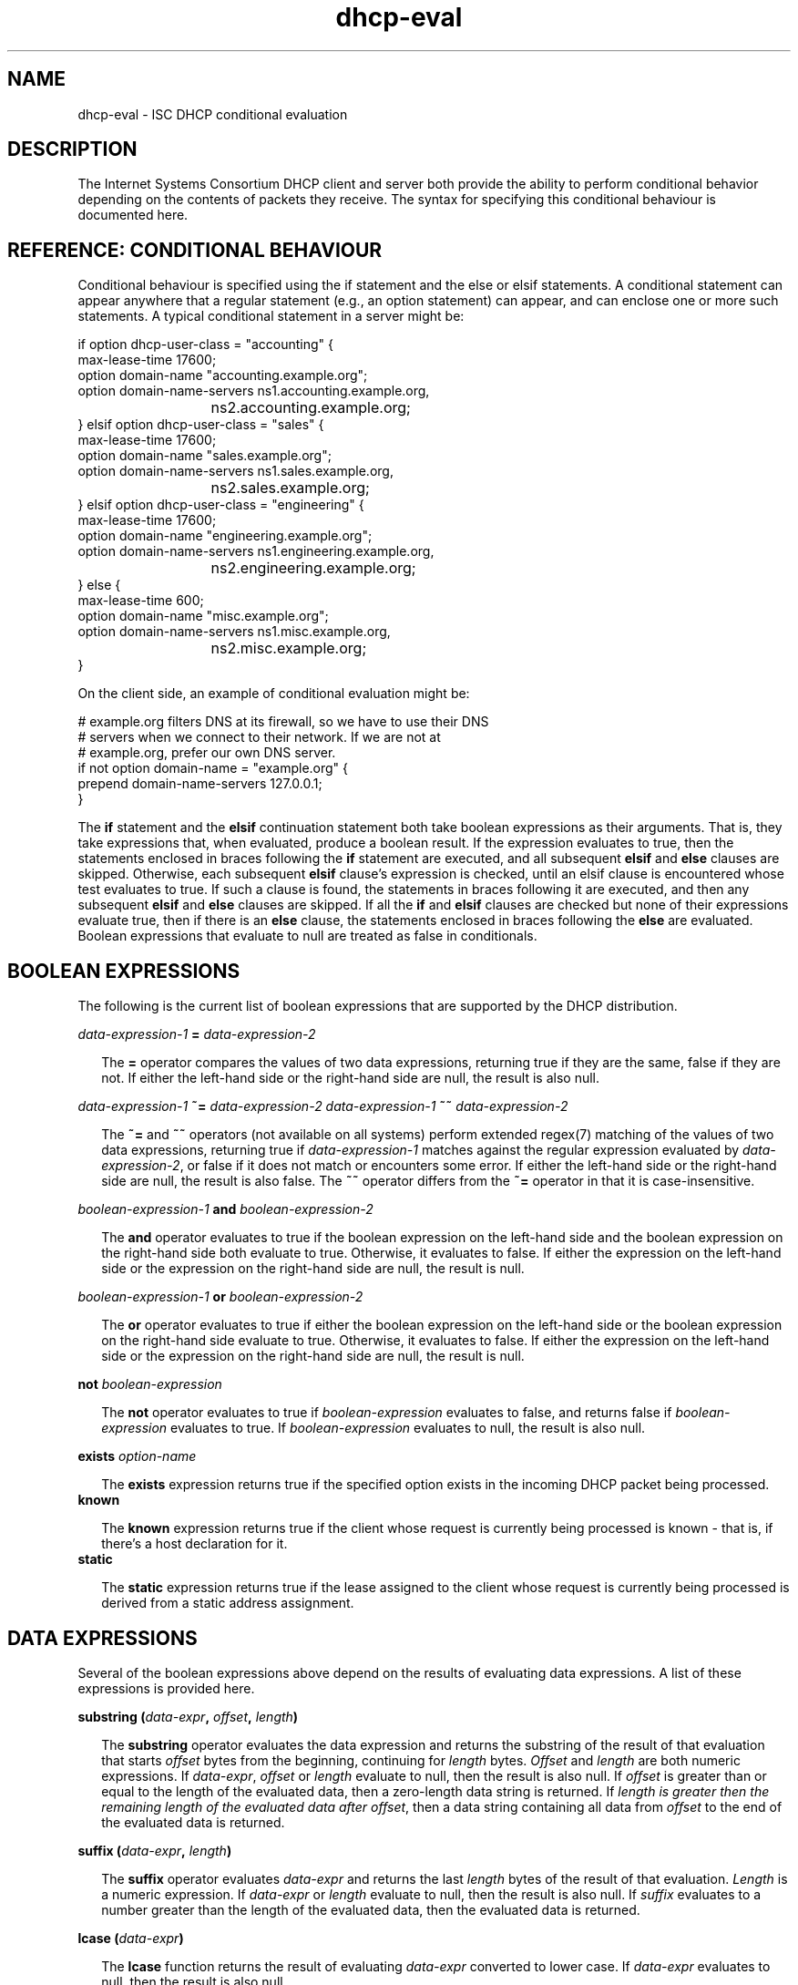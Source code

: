 .\"	$Id: dhcp-eval.5,v 1.27.364.3 2010-07-02 23:37:06 sar Exp $
.\"
.\" Copyright (c) 2009-2010 by Internet Systems Consortium, Inc. ("ISC")
.\" Copyright (c) 2004,2007 by Internet Systems Consortium, Inc. ("ISC")
.\" Copyright (c) 1996-2003 by Internet Software Consortium
.\"
.\" Permission to use, copy, modify, and distribute this software for any
.\" purpose with or without fee is hereby granted, provided that the above
.\" copyright notice and this permission notice appear in all copies.
.\"
.\" THE SOFTWARE IS PROVIDED "AS IS" AND ISC DISCLAIMS ALL WARRANTIES
.\" WITH REGARD TO THIS SOFTWARE INCLUDING ALL IMPLIED WARRANTIES OF
.\" MERCHANTABILITY AND FITNESS.  IN NO EVENT SHALL ISC BE LIABLE FOR
.\" ANY SPECIAL, DIRECT, INDIRECT, OR CONSEQUENTIAL DAMAGES OR ANY DAMAGES
.\" WHATSOEVER RESULTING FROM LOSS OF USE, DATA OR PROFITS, WHETHER IN AN
.\" ACTION OF CONTRACT, NEGLIGENCE OR OTHER TORTIOUS ACTION, ARISING OUT
.\" OF OR IN CONNECTION WITH THE USE OR PERFORMANCE OF THIS SOFTWARE.
.\"
.\"   Internet Systems Consortium, Inc.
.\"   950 Charter Street
.\"   Redwood City, CA 94063
.\"   <info@isc.org>
.\"   https://www.isc.org/
.\"
.\" This software has been written for Internet Systems Consortium
.\" by Ted Lemon in cooperation with Vixie Enterprises and Nominum, Inc.
.\"
.\" Support and other services are available for ISC products - see
.\" https://www.isc.org for more information or to learn more about ISC.
.\"
.TH dhcp-eval 5
.SH NAME
dhcp-eval - ISC DHCP conditional evaluation
.SH DESCRIPTION
The Internet Systems Consortium DHCP client and server both provide
the ability to perform conditional behavior depending on the contents
of packets they receive.   The syntax for specifying this conditional
behaviour is documented here.
.SH REFERENCE: CONDITIONAL BEHAVIOUR
Conditional behaviour is specified using the if statement and the else
or elsif statements.   A conditional statement can appear anywhere
that a regular statement (e.g., an option statement) can appear, and
can enclose one or more such statements.   A typical conditional
statement in a server might be:
.PP
.nf
if option dhcp-user-class = "accounting" {
  max-lease-time 17600;
  option domain-name "accounting.example.org";
  option domain-name-servers ns1.accounting.example.org, 
			     ns2.accounting.example.org;
} elsif option dhcp-user-class = "sales" {
  max-lease-time 17600;
  option domain-name "sales.example.org";
  option domain-name-servers ns1.sales.example.org, 
			     ns2.sales.example.org;
} elsif option dhcp-user-class = "engineering" {
  max-lease-time 17600;
  option domain-name "engineering.example.org";
  option domain-name-servers ns1.engineering.example.org, 
			     ns2.engineering.example.org;
} else {
  max-lease-time 600;
  option domain-name "misc.example.org";
  option domain-name-servers ns1.misc.example.org, 
			     ns2.misc.example.org;
}
.fi
.PP
On the client side, an example of conditional evaluation might be:
.PP
.nf
# example.org filters DNS at its firewall, so we have to use their DNS
# servers when we connect to their network.   If we are not at
# example.org, prefer our own DNS server.
if not option domain-name = "example.org" {
  prepend domain-name-servers 127.0.0.1;
}
.fi  
.PP
The
.B if
statement and the
.B elsif
continuation statement both take boolean expressions as their
arguments.   That is, they take expressions that, when evaluated,
produce a boolean result.   If the expression evaluates to true, then
the statements enclosed in braces following the 
.B if
statement are executed, and all subsequent
.B elsif
and
.B else
clauses are skipped.   Otherwise, each subsequent 
.B elsif
clause's expression is checked, until an elsif clause is encountered
whose test evaluates to true.   If such a clause is found, the
statements in braces following it are executed, and then any
subsequent
.B elsif
and
.B else
clauses are skipped.   If all the 
.B if
and
.B elsif
clauses are checked but none
of their expressions evaluate true, then if there is an
.B else
clause, the statements enclosed in braces following the
.B else
are evaluated.   Boolean expressions that evaluate to null are
treated as false in conditionals.
.SH BOOLEAN EXPRESSIONS
The following is the current list of boolean expressions that are
supported by the DHCP distribution.
.PP
.I data-expression-1 \fB=\fR \fIdata-expression-2\fR
.RS 0.25i
.PP
The \fB=\fR operator compares the values of two data expressions,
returning true if they are the same, false if they are not.   If
either the left-hand side or the right-hand side are null, the
result is also null.
.RE
.PP
.I data-expression-1 \fB~=\fR \fIdata-expression-2\fR
.I data-expression-1 \fB~~\fR \fIdata-expression-2\fR
.RS 0.25i
.PP
The \fB~=\fR and \fB~~\fR operators (not available on all systems) perform
extended regex(7) matching of the values of two data expressions, returning
true if \fIdata-expression-1\fR matches against the regular expression
evaluated by \fIdata-expression-2\fR, or false if it does not match or
encounters some error.  If either the left-hand side or the right-hand side 
are null, the result is also false.  The \fB~~\fR operator differs from the
\fB~=\fR operator in that it is case-insensitive.
.RE
.PP
.I boolean-expression-1 \fBand\fR \fIboolean-expression-2\fR
.PP
.RS 0.25i
The \fBand\fR operator evaluates to true if the boolean expression on
the left-hand side and the boolean expression on the right-hand side
both evaluate to true.  Otherwise, it evaluates to false.  If either
the expression on the left-hand side or the expression on the
right-hand side are null, the result is null.
.RE
.PP
.I boolean-expression-1 \fBor\fR \fIboolean-expression-2\fR
.PP
.RS 0.25i
The \fBor\fR operator evaluates to true if either the boolean
expression on the left-hand side or the boolean expression on the
right-hand side evaluate to true.  Otherwise, it evaluates to false.
If either the expression on the left-hand side or the expression on
the right-hand side are null, the result is null.
.RE
.PP
.B not \fIboolean-expression
.PP
.RS 0.25i
The \fBnot\fR operator evaluates to true if \fIboolean-expression\fR
evaluates to false, and returns false if \fIboolean-expression\fR evaluates
to true.   If \fIboolean-expression\fR evaluates to null, the result
is also null.
.RE
.PP
.B exists \fIoption-name\fR
.PP
.RS 0.25i
The \fBexists\fR expression returns true if the specified option
exists in the incoming DHCP packet being processed.
.RE
.B known
.PP
.RS 0.25i
The \fBknown\fR expression returns true if the client whose request is
currently being processed is known - that is, if there's a host
declaration for it.
.RE
.B static
.PP
.RS 0.25i
The \fBstatic\fR expression returns true if the lease assigned to the
client whose request is currently being processed is derived from a static
address assignment.
.RE
.SH DATA EXPRESSIONS
Several of the boolean expressions above depend on the results of
evaluating data expressions.   A list of these expressions is provided
here.
.PP
.B substring (\fIdata-expr\fB, \fIoffset\fB, \fIlength\fB)\fR
.PP
.RS 0.25i
The \fBsubstring\fR operator evaluates the data expression and returns
the substring of the result of that evaluation that starts
\fIoffset\fR bytes from the beginning, continuing for \fIlength\fR
bytes.  \fIOffset\fR and \fIlength\fR are both numeric expressions.
If \fIdata-expr\fR, \fIoffset\fR or \fIlength\fR evaluate to null,
then the result is also null.  If \fIoffset\fR is greater than or
equal to the length of the evaluated data, then a zero-length data
string is returned.  If \fIlength\fI is greater then the remaining
length of the evaluated data after \fIoffset\fR, then a data string
containing all data from \fIoffset\fR to the end of the evaluated data
is returned.
.RE
.PP
.B suffix (\fIdata-expr\fB, \fIlength\fB)\fR
.PP
.RS 0.25i
The \fBsuffix\fR operator evaluates \fIdata-expr\fR and returns the
last \fIlength\fR bytes of the result of that evaluation. \fILength\fR
is a numeric expression.  If \fIdata-expr\fR or \fIlength\fR evaluate
to null, then the result is also null.  If \fIsuffix\fR evaluates to a
number greater than the length of the evaluated data, then the
evaluated data is returned.
.RE
.PP
.B lcase (\fIdata-expr\fB)\fR
.PP
.RS 0.25i
The \fBlcase\fR function returns the result of evaluating
\fIdata-expr\fR converted to lower case.   If \fIdata-expr\fR evaluates
to null, then the result is also null.
.RE
.PP
.B ucase (\fIdata-expr\fB)\fR
.PP
.RS 0.25i
The \fBucase\fR function returns the result of evaluating
\fIdata-expr\fR converted to upper case.   If \fIdata-expr\fR evaluates
to null, then the result is also null.
.RE
.PP
.B option \fIoption-name\fR
.PP
.RS 0.25i
The \fBoption\fR operator returns the contents of the specified option in
the packet to which the server is responding.
.RE
.PP
.B config-option \fIoption-name\fR
.PP
.RS 0.25i
The \fBconfig-option\fR operator returns the value for the specified option
that the DHCP client or server has been configured to send.
.RE
.PP
.B hardware
.PP
.RS 0.25i
The \fBhardware\fR operator returns a data string whose first element
is the type of network interface indicated in packet being considered,
and whose subsequent elements are client's link-layer address.   If
there is no packet, or if the RFC2131 \fIhlen\fR field is invalid,
then the result is null.   Hardware types include ethernet (1),
token-ring (6), and fddi (8).   Hardware types are specified by the
IETF, and details on how the type numbers are defined can be found in
RFC2131 (in the ISC DHCP distribution, this is included in the doc/
subdirectory).
.RE
.PP
.B packet (\fIoffset\fB, \fIlength\fB)\fR
.PP
.RS 0.25i
The \fBpacket\fR operator returns the specified portion of the packet
being considered, or null in contexts where no packet is being
considered.   \fIOffset\fR and \fIlength\fR are applied to the
contents packet as in the \fBsubstring\fR operator.
.RE
.PP
.I string
.PP
.RS 0.25i
A string, enclosed in quotes, may be specified as a data expression,
and returns the text between the quotes, encoded in ASCII.   The
backslash ('\\') character is treated specially, as in C programming: '\\t'
means TAB, '\\r' means carriage return, '\\n' means newline, and '\\b' means
bell.   Any octal value can be specified with '\\nnn', where nnn is any
positive octal number less than 0400.  Any hexadecimal value can be
specified with '\\xnn', where nn is any positive hexadecimal number less
than or equal to 0xff.
.RE
.PP
.I colon-separated hexadecimal list
.PP
.RS 0.25i
A list of hexadecimal octet values, separated by colons, may be
specified as a data expression.
.RE
.PP
.B concat (\fIdata-expr1\fB, ..., \fIdata-exprN\fB)\fR
.RS 0.25i
The expressions are evaluated, and the results of each evaluation are
concatenated in the sequence that the subexpressions are listed.   If
any subexpression evaluates to null, the result of the concatenation
is null.
.RE
.PP
.B reverse (\fInumeric-expr1\fB, \fIdata-expr2\fB)\fR
.RS 0.25i
The two expressions are evaluated, and then the result of evaluating
the data expression is reversed in place, using hunks of the size
specified in the numeric expression.   For example, if the numeric
expression evaluates to four, and the data expression evaluates to 
twelve bytes of data, then the reverse expression will evaluate to
twelve bytes of data, consisting of the last four bytes of the the
input data, followed by the middle four bytes, followed by the first
four bytes.
.RE
.PP
.B leased-address
.RS 0.25i
In any context where the client whose request is being processed has
been assigned an IP address, this data expression returns that IP
address.  In any context where the client whose request is being
processed has not been assigned an ip address, if this data expression
is found in executable statements executed on that client's behalf,
a log message indicating "there is no lease associated with this client"
is syslogged to the debug level (this is considered dhcpd.conf debugging
information).
.RE
.PP
.B binary-to-ascii (\fInumeric-expr1\fB, \fInumeric-expr2\fB,
.B \fIdata-expr1\fB,\fR \fIdata-expr2\fB)\fR
.RS 0.25i
Converts the result of evaluating data-expr2 into a text string
containing one number for each element of the result of evaluating
data-expr2.   Each number is separated from the other by the result of
evaluating data-expr1.   The result of evaluating numeric-expr1
specifies the base (2 through 16) into which the numbers should be
converted.   The result of evaluating numeric-expr2 specifies the
width in bits of each number, which may be either 8, 16 or 32.
.PP
As an example of the preceding three types of expressions, to produce
the name of a PTR record for the IP address being assigned to a
client, one could write the following expression:
.RE
.PP
.nf
        concat (binary-to-ascii (10, 8, ".",
                                 reverse (1, leased-address)),
                ".in-addr.arpa.");

.fi
.RE
.PP
.B encode-int (\fInumeric-expr\fB, \fIwidth\fB)\fR
.RS 0.25i
Numeric-expr is evaluated and encoded as a data string of the
specified width, in network byte order (most significant byte first).
If the numeric expression evaluates to the null value, the result is
also null.
.RE
.PP
.B pick-first-value (\fIdata-expr1\fR [ ... \fIexpr\fRn ] \fB)\fR
.RS 0.25i
The pick-first-value function takes any number of data expressions as
its arguments.   Each expression is evaluated, starting with the first
in the list, until an expression is found that does not evaluate to a
null value.   That expression is returned, and none of the subsequent
expressions are evaluated.   If all expressions evaluate to a null
value, the null value is returned.
.RE
.PP
.B host-decl-name
.RS 0.25i
The host-decl-name function returns the name of the host declaration
that matched the client whose request is currently being processed, if
any.   If no host declaration matched, the result is the null value.
.RE
.SH NUMERIC EXPRESSIONS
Numeric expressions are expressions that evaluate to an integer.   In
general, the maximum size of such an integer should not be assumed to
be representable in fewer than 32 bits, but the precision of such
integers may be more than 32 bits.
.PP
.B extract-int (\fIdata-expr\fB, \fIwidth\fB)\fR
.PP
.RS 0.25i
The \fBextract-int\fR operator extracts an integer value in network
byte order from the result of evaluating the specified data
expression.   Width is the width in bits of the integer to extract.
Currently, the only supported widths are 8, 16 and 32.   If the
evaluation of the data expression doesn't provide sufficient bits to
extract an integer of the specified size, the null value is returned.
.RE
.PP
.B lease-time
.PP
.RS 0.25i
The duration of the current lease - that is, the difference between
the current time and the time that the lease expires.
.RE
.PP
.I number
.PP
.RS 0.25i
Any number between zero and the maximum representable size may be
specified as a numeric expression.
.RE
.PP
.B client-state
.PP
.RS 0.25i
The current state of the client instance being processed.   This is
only useful in DHCP client configuration files.   Possible values are:
.TP 2
.I \(bu
Booting - DHCP client is in the INIT state, and does not yet have an
IP address.   The next message transmitted will be a DHCPDISCOVER,
which will be broadcast.
.TP
.I \(bu
Reboot - DHCP client is in the INIT-REBOOT state.   It has an IP
address, but is not yet using it.   The next message to be transmitted
will be a DHCPREQUEST, which will be broadcast.   If no response is
heard, the client will bind to its address and move to the BOUND state.
.TP
.I \(bu
Select - DHCP client is in the SELECTING state - it has received at
least one DHCPOFFER message, but is waiting to see if it may receive
other DHCPOFFER messages from other servers.   No messages are sent in
the SELECTING state.
.TP
.I \(bu
Request - DHCP client is in the REQUESTING state - it has received at
least one DHCPOFFER message, and has chosen which one it will
request.   The next message to be sent will be a DHCPREQUEST message,
which will be broadcast.
.TP
.I \(bu
Bound - DHCP client is in the BOUND state - it has an IP address.   No
messages are transmitted in this state.
.TP
.I \(bu
Renew - DHCP client is in the RENEWING state - it has an IP address,
and is trying to contact the server to renew it.   The next message to
be sent will be a DHCPREQUEST message, which will be unicast directly
to the server.
.TP
.I \(bu
Rebind - DHCP client is in the REBINDING state - it has an IP address,
and is trying to contact any server to renew it.   The next message to
be sent will be a DHCPREQUEST, which will be broadcast.
.RE
.SH REFERENCE: ACTION EXPRESSIONS
.PP
.B log (\fIpriority\fB, \fIdata-expr\fB)\fR
.RS 0.25i
.PP
Logging statements may be used to send information to the standard logging
channels.  A logging statement includes an optional priority (\fBfatal\fR,
\fBerror\fR, \fBinfo\fR, or \fBdebug\fR), and a data expression.
.PP
Logging statements take only a single data expression argument, so if you
want to output multiple data values, you will need to use the \fBconcat\fR
operator to concatenate them.
.RE
.PP
.B execute (\fIcommand-path\fB [, \fIdata-expr1\fB, ... \fIdata-exprN\fB]);\fR
.RS 0.25i
.PP
The \fBexecute\fR statement runs an external command.  The first argument
is a string literal containing the name or path of the command to run.
The other arguments, if present, are either string literals or data-
expressions which evaluate to text strings, to be passed as command-line
arguments to the command.
.PP
\fBexecute\fR is synchronous; the program will block until the external
command being run has finished.  Please note that lengthy program
execution (for example, in an "on commit" in dhcpd.conf) may result in
bad performance and timeouts.  Only external applications with very short
execution times are suitable for use.
.PP
Passing user-supplied data to an external application might be dangerous.
Make sure the external application checks input buffers for validity.
Non-printable ASCII characters will be converted into dhcpd.conf language
octal escapes ("\777"), make sure your external command handles them as
such.
.PP
It is possible to use the execute statement in any context, not only
on events. If you put it in a regular scope in the configuration file
you will execute that command every time a scope is evaluated.
.RE
.SH REFERENCE: DYNAMIC DNS UPDATES
.PP
The DHCP client and server have the ability to dynamically update the
Domain Name System.  Within the configuration files, you can define
how you want the Domain Name System to be updated.  These updates are
RFC 2136 compliant so any DNS server supporting RFC 2136 should be
able to accept updates from the DHCP server.
.SH SECURITY
Support for TSIG and DNSSEC is not yet available.  When you set your
DNS server up to allow updates from the DHCP server or client, you may
be exposing it to unauthorized updates.  To avoid this, the best you
can do right now is to use IP address-based packet filtering to
prevent unauthorized hosts from submitting update requests.
Obviously, there is currently no way to provide security for client
updates - this will require TSIG or DNSSEC, neither of which is yet
available in the DHCP distribution.
.PP
Dynamic DNS (DDNS) updates are performed by using the \fBdns-update\fR
expression.  The \fBdns-update\fR expression is a boolean expression
that takes four parameters.  If the update succeeds, the result is
true.  If it fails, the result is false.  The four parameters that the
are the resource record type (RR), the left hand side of the RR, the
right hand side of the RR and the ttl that should be applied to the
record.  The simplest example of the use of the function can be found
in the reference section of the dhcpd.conf file, where events are
described.  In this example several statements are being used to make
the arguments to the \fBdns-update\fR.
.PP
In the example, the first argument to the first \f\Bdns-update\fR
expression is a data expression that evaluates to the A RR type.  The
second argument is constructed by concatenating the DHCP host-name
option with a text string containing the local domain, in this case
"ssd.example.net".  The third argument is constructed by converting
the address the client has been assigned from a 32-bit number into an
ascii string with each byte separated by a ".".  The fourth argument,
the TTL, specifies the amount of time remaining in the lease (note
that this isn't really correct, since the DNS server will pass this
TTL out whenever a request comes in, even if that is only a few
seconds before the lease expires).
.PP
If the first \fBdns-update\fR statement succeeds, it is followed up
with a second update to install a PTR RR.  The installation of a PTR
record is similar to installing an A RR except that the left hand side
of the record is the leased address, reversed, with ".in-addr.arpa"
concatenated.  The right hand side is the fully qualified domain name
of the client to which the address is being leased.
.SH SEE ALSO
dhcpd.conf(5), dhcpd.leases(5), dhclient.conf(5), dhcp-options(5), dhcpd(8),
dhclient(8), RFC2132, RFC2131.
.SH AUTHOR
The Internet Systems Consortium DHCP Distribution was written by Ted
Lemon under a contract with Vixie Labs.  Funding for
this project was provided through Internet Systems Consortium.
Information about Internet Systems Consortium can be found at
.B https://www.isc.org.
